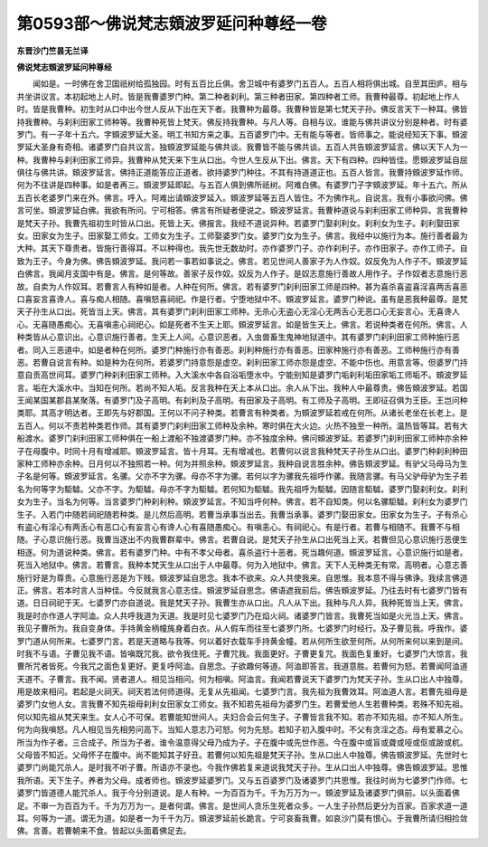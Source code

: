 第0593部～佛说梵志頞波罗延问种尊经一卷
==========================================

**东晋沙门竺昙无兰译**

**佛说梵志頞波罗延问种尊经**


　　闻如是。一时佛在舍卫国祇树给孤独园。时有五百比丘俱。舍卫城中有婆罗门五百人。五百人相将俱出城。自至其田庐。相与共坐讲议言。本初起地上人时。皆是我曹婆罗门种。第二种者刹利。第三种者田家。第四种者工师。我曹种最尊。初起地上作人时。皆是我曹种。初生时从口中出今世人反从下出在天下者。我曹种为最尊。我曹种皆是第七梵天子孙。佛反言天下一种耳。佛皆持我曹种。与刹利田家工师种等。我曹种死皆上梵天。佛反持我曹种。与凡人等。自相与议。谁能与佛共讲议分别是种者。时有婆罗门。有一子年十五六。字頞波罗延大圣。明工书知方来之事。五百婆罗门中。无有能与等者。皆师事之。能说经知天下事。頞波罗延大圣身有奇相。诸婆罗门自共议言。独頞波罗延能与佛共谈。我曹皆不能与佛共谈。五百人共告頞波罗延言。佛以天下人为一种。我曹种与刹利田家工师异。我曹种从梵天来下生从口出。今世人生反从下出。佛言。天下有四种。四种皆佳。愿頞波罗延自屈俱往与佛共讲。頞波罗延言。佛持正道能答应正道者。欲持婆罗门种往。不其有持道道正也。五百人皆言。我曹持頞波罗延作师。何为不往讲是四种事。如是者再三。頞波罗延即起。与五百人俱到佛所祇树。阿难白佛。有婆罗门子字頞波罗延。年十五六。所从五百长老婆罗门来在外。佛言。呼入。阿难出请頞波罗延入。頞波罗延等五百人皆住。不为佛作礼。自说言。我有小事欲问佛。佛言可坐。頞波罗延白佛。我欲有所问。宁可相答。佛言有所疑者便说之。頞波罗延言。我曹种道说与刹利田家工师种异。言我曹种是梵天子孙。我曹先祖初生时皆从口出。死皆上天。佛报言。我经不道说异种。若婆罗门娶刹利女。刹利女为生子。刹利娶田家女。田家女为生子。田家娶工师女。工师女为生子。工师娶婆罗门女。婆罗门女为生子。佛言。我经中以施行为本。施行善者最为大种。其天下尊贵者。皆施行善得耳。不以种得也。我先世无数劫时。亦作婆罗门子。亦作刹利子。亦作田家子。亦作工师子。自致为王子。今身为佛。佛告頞波罗延。我问若一事若如事说之。佛言。若见世间人善家子为人作奴。奴反免为人作子不。頞波罗延白佛言。我闻月支国中有是。佛言。是何等故。善家子反作奴。奴反为人作子。是奴志意施行善故人用作子。子作奴者志意施行恶故。自卖为人作奴耳。若曹言人有种如是者。人种在何所。佛言。若有婆罗门刹利田家工师是四种。甚为喜杀喜盗喜淫喜两舌喜恶口喜妄言喜谗人。喜与痴人相随。喜嗔怒喜祠祀。作是行者。宁堕地狱中不。頞波罗延言。婆罗门种说。虽有是恶我种最尊。是梵天子孙生从口出。死皆当上天。佛言。其有婆罗门刹利田家工师种。无杀心无盗心无淫心无两舌心无恶口心无妄言心。无喜谗人心。无喜随愚痴心。无喜嗔恚心祠祀心。如是死者不生天上耶。頞波罗延言。如是皆生天上。佛言。若说种类者在何所。佛言。人种类皆从心意识出。心意识施行善者。生天上人间。心意识恶者。入虫兽畜生鬼神地狱道中。其有婆罗门刹利田家工师种施行恶者。同入三恶道中。如是者种在何所。婆罗门种施行亦有善恶。刹利种施行亦有善恶。田家种施行亦有善恶。工师种施行亦有善恶。若曹自说言有种。如是种为在何所。若婆罗门持意怨是虚空。刹利田家工师亦怨是虚空。不能中伤也。用意言等。但婆罗门持意自贡高世间耳。婆罗门种刹利田家工师种。入大溪水中各自浴垢堕水中。宁能别知是婆罗门垢刹利垢田家垢工师垢不。頞波罗延言。垢在大溪水中。当知在何所。若尚不知人垢。反言我种在天上本从口出。余人从下出。我种人中最尊贵。佛告頞波罗延。若国王闻某国某郡县某聚落。有婆罗门及子高明。有刹利及子高明。有田家及子高明。有工师及子高明。王即征召俱为王臣。王岂问种类耶。其高才明达者。王即先与好郡国。王何以不问子种类。若曹言有种类者。为頞波罗延若戒在何所。从诸长老坐在长老上。是五百人。何以不责若种类若作师。其有婆罗门刹利田家工师种及余种。寒时俱在大火边。火热不独至一种所。温热皆等耳。若有大船渡水。婆罗门刹利田家工师种俱在一船上渡船不独渡婆罗门种。亦不独度余种。佛问頞波罗延。若婆罗门刹利田家工师种亦余种子在母腹中。时同十月有增减耶。頞波罗延言。皆十月耳。无有增减也。若曹何以说言我种梵天子孙生从口出。婆罗门种刹利种田家种工师种亦余种。日月何以不独照若一种。何为并照余种。頞波罗延言。我种自说言胜余种。佛告頞波罗延。有驴父马母马为生子名是何等。頞波罗延言。名骡。父亦不字为骡。母亦不字为骡。若何以字为骡我先祖呼作骡。我随言骡。有马父驴母驴为生子若名为何等字为駏驉。父亦不字。为駏驉。母亦不字为駏驉。若何知为駏驉。我先祖呼为駏驉。因随言駏驉。婆罗门娶刹利女。刹利女为生子。当名为何等。当言婆罗门种刹利种。頞波罗延言。不知当呼何种。佛言。若不自知类。何以名骡駏驉。刹利女为婆罗门生子。入若门中随若祠祀随若种类。是儿然后高明。若曹当承事当出去。我曹当承事。婆罗门娶田家女。田家女为生子。子有杀心有盗心有淫心有两舌心有恶口心有妄言心有谗人心有喜随愚痴心。有嗔恚心。有祠祀心。有是行者。若曹与相随不。我曹不与相随。子心意识施行恶。我曹当逐出不内我曹群辈中。佛言。若曹自说。是梵天子孙生从口出死当上天。若曹但见心意识施行恶便生相逐。何为道说种类。佛言。若有婆罗门种。中有不孝父母者。喜杀盗行十恶者。死当趣何道。頞波罗延言。心意识施行如是者。死当入地狱中。佛言。若曹言。我种本梵天生从口出于人中最尊。何为入地狱中。佛言。天下人无种类无有常。高明者。心意志善施行好是为尊贵。心意施行恶是为下贱。頞波罗延自思念。我本不欲来。众人共使我来。自思惟。我本意不得与佛诤。我续言佛道正。佛言。若本时言人当种佳。今反就我言心意志佳。頞波罗延自思念。佛语遮我前后。佛告頞波罗延。乃往去时有七婆罗门皆有道。日日祠祀于天。七婆罗门亦自道说。我是梵天子孙。我曹生亦从口出。凡人从下出。我种与凡人异。我种死皆当上天。佛言。我是时亦作道人字阿洫。众人共呼我道为天道。我是时见七婆罗门乃在焰火祠。诸婆罗门皆言。我曹死当如是火光当上天。佛言。我见子曹所为。我自变身体。手持黄金柄幢旄身着白衣。从人假车而往至七婆罗门所。七婆罗门时经行。及子曹见我。呼我作。婆罗门道从何所来。七婆罗门言。若是天道略与我等。何以着好衣载车手持黄金幢。若从何所生欲至何所。从何所来何以来到是间。时我不与语。子曹见我不语。皆嗔既咒我。欲令我住死。子曹咒我。我面更好。子曹更复咒。我面色复重好。七婆罗门大惊言。我曹所咒者皆死。今我咒之面色复更好。更复呼阿洫。自思念。子欲趣何等道。阿洫即答言。我道意胜。若曹何为怒。若曹闻阿洫道天道不。子曹言。我不闻。贤者道人。相见当相问。何为相嗔。阿洫言。我闻若曹说天下婆罗门为梵天子孙。生从口出人中独尊。用是故来相问。若起是火祠天。祠天若法何师道得。无复从先祖闻。七婆罗门言。我先祖为我曹效耳。阿洫道人言。若曹先祖母是婆罗门女他人女。言我曹不知先祖母刹利女田家女工师女。我不知若先祖母为婆罗门生。若曹爱他人生若曹种类。若殊不知先祖。何以知先祖从梵天来生。女人心不可保。若曹能知世间人。夫妇合会云何生子。子曹皆言我不知。若亦不知先祖。亦不知人所生。何为向我嗔怒。凡人相见当先相劳问高下。当知人意志乃可怒。何为先怒。若知子初入腹中时。不父有贪淫之态。母有爱慕之心。所当为作子者。三合成子。所当为子者。谁令温意得父母乃成为子。子在腹中或先世作恶。今在腹中或盲或聋或哑或伛或跛或杌。父母皆不知近。父母怀子在腹中。尚不能知其子好丑。若曹何以知先祖是梵天子孙。生从口出人中独尊。佛告頞波罗延。先世时七婆罗门尚能咒杀人。是时我不听子曹。所语亦不录也。今我作佛若复来道说我梵天子孙。生从口出人中独尊。佛告頞波罗延。思惟我所语。天下生子。养者为父母。成者师也。頞波罗延婆罗门。又与五百婆罗门及诸婆罗门共思惟。我往时尚为七婆罗门作师。七婆罗门皆道德人能咒杀人。我于今分别道说。是人有种。一为百百为千。千为万万为一。頞波罗延及诸婆罗门俱前。以头面着佛足。不审一为百百为千。千为万万为一。是者何谓。佛言。是世间人贪乐生死者众多。一人生子孙然后更分为百家。百家求道一道耳。何等为一道。谓无为道。如是者一为千千为万。頞波罗延前长跪言。宁可哀畜我曹。如哀沙门莫有恨心。于我曹所请归相捡敛佛。言善。若曹朝来不食。皆起以头面着佛足去。

